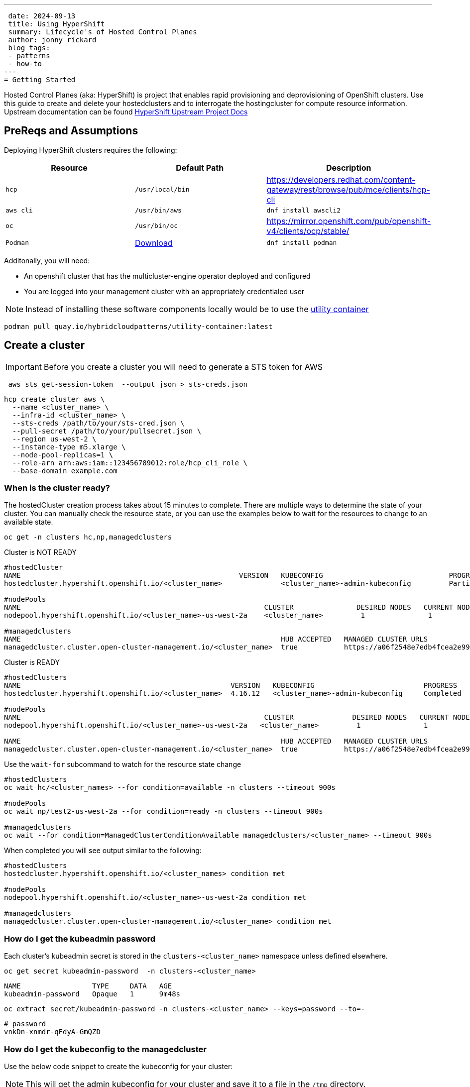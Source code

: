 ---
 date: 2024-09-13
 title: Using HyperShift
 summary: Lifecycle's of Hosted Control Planes
 author: jonny rickard
 blog_tags:
 - patterns
 - how-to
---
= Getting Started

Hosted Control Planes (aka: HyperShift) is project that enables rapid provisioning and deprovisioning of OpenShift clusters. Use this guide to create and delete your hostedclusters and to interrogate the hostingcluster for compute resource information. Upstream documentation can be found https://hypershift-docs.netlify.app/[HyperShift Upstream Project Docs]

== PreReqs and Assumptions

Deploying HyperShift clusters requires the following:

[cols="3*^,3*.",options="header,+attributes"]
|===
|**Resource**|**Default Path**|**Description**

|`hcp`
|`/usr/local/bin`
| https://developers.redhat.com/content-gateway/rest/browse/pub/mce/clients/hcp-cli

|`aws cli`
| `/usr/bin/aws`
| `dnf install awscli2`

|`oc`
|`/usr/bin/oc`
| https://mirror.openshift.com/pub/openshift-v4/clients/ocp/stable/

|`Podman`
| https://podman.io/docs/installation#macos[Download]
| `dnf install podman`

|===

Additonally, you will need:

- An openshift cluster that has the multicluster-engine operator deployed and configured
- You are logged into your management cluster with an appropriately credentialed user

NOTE: Instead of installing these software components locally would be to use the https://github.com/validatedpatterns/utility-container[utility container]

[.console-input]
[source,bash]
----
podman pull quay.io/hybridcloudpatterns/utility-container:latest
----

[#create_clusters]
== Create a cluster

IMPORTANT: Before you create a cluster you will need to generate a STS token for AWS

[.console-input]
[source,bash,subs="attributes+,+macros"]
----
 aws sts get-session-token  --output json > sts-creds.json
----

[.console-input]
[source,bash,subs="attributes+,+macros"]
----
hcp create cluster aws \ 
  --name <cluster_name> \
  --infra-id <cluster_name> \
  --sts-creds /path/to/your/sts-cred.json \
  --pull-secret /path/to/your/pullsecret.json \
  --region us-west-2 \
  --instance-type m5.xlarge \
  --node-pool-replicas=1 \
  --role-arn arn:aws:iam::123456789012:role/hcp_cli_role \
  --base-domain example.com 
----

[#cluster-ready]
=== When is the cluster ready?

The hostedCluster creation process takes about 15 minutes to complete. There are multiple ways to determine the state of your cluster. You can manually check the resource state, or you can use the examples below to wait for the resources to change to an available state.

[.console-input]
[source,bash]
----
oc get -n clusters hc,np,managedclusters
----

.Cluster is NOT READY
[.console-output]
[source,bash]
----
#hostedCluster
NAME                                                    VERSION   KUBECONFIG                              PROGRESS    AVAILABLE   PROGRESSING   MESSAGE
hostedcluster.hypershift.openshift.io/<cluster_name>              <cluster_name>-admin-kubeconfig         Partial     True        False         The hosted control plane is available

#nodePools
NAME                                                          CLUSTER               DESIRED NODES   CURRENT NODES   AUTOSCALING   AUTOREPAIR   VERSION   UPDATINGVERSION   UPDATINGCONFIG   MESSAGE
nodepool.hypershift.openshift.io/<cluster_name>-us-west-2a    <cluster_name>         1               1               False         False        4.16.12                                      

#managedclusters
NAME                                                              HUB ACCEPTED   MANAGED CLUSTER URLS                                                                         JOINED   AVAILABLE   AGE
managedcluster.cluster.open-cluster-management.io/<cluster_name>  true           https://a06f2548e7edb4fcea2e993d8e5da2df-e89c361840368138.elb.us-east-2.amazonaws.com:6443   True     True        7m25s
----

.Cluster is READY
[.console-output]
[source,bash]
----
#hostedClusters
NAME                                                  VERSION   KUBECONFIG                          PROGRESS    AVAILABLE   PROGRESSING   MESSAGE
hostedcluster.hypershift.openshift.io/<cluster_name>  4.16.12   <cluster_name>-admin-kubeconfig     Completed   True        False         The hosted control plane is available

#nodePools
NAME                                                          CLUSTER              DESIRED NODES   CURRENT NODES   AUTOSCALING   AUTOREPAIR   VERSION   UPDATINGVERSION   UPDATINGCONFIG   MESSAGE                                 
nodepool.hypershift.openshift.io/<cluster_name>-us-west-2a   <cluster_name>         1               1               False         False        4.16.12                                      

NAME                                                              HUB ACCEPTED   MANAGED CLUSTER URLS                                                                         JOINED   AVAILABLE   AGE
managedcluster.cluster.open-cluster-management.io/<cluster_name>  true           https://a06f2548e7edb4fcea2e993d8e5da2df-e89c361840368138.elb.us-east-2.amazonaws.com:6443   True     True        17m
----

Use the `wait-for` subcommand to watch for the resource state change

[.console-input]
[source,bash]
----
#hostedClusters
oc wait hc/<cluster_names> --for condition=available -n clusters --timeout 900s

#nodePools
oc wait np/test2-us-west-2a --for condition=ready -n clusters --timeout 900s

#managedclusters
oc wait --for condition=ManagedClusterConditionAvailable managedclusters/<cluster_name> --timeout 900s
----

When completed you will see output similar to the following:
[.console-output]
[source,bash]
----
#hostedClusters
hostedcluster.hypershift.openshift.io/<cluster_names> condition met

#nodePools
nodepool.hypershift.openshift.io/<cluster_name>-us-west-2a condition met

#managedclusters
managedcluster.cluster.open-cluster-management.io/<cluster_name> condition met
----

[cluster_kubeadmin]
=== How do I get the kubeadmin password

Each cluster's kubeadmin secret is stored in the `clusters-<cluster_name>` namespace unless defined elsewhere.
[.console-input]
[source,bash,subs=attributes+,+macros]
----
oc get secret kubeadmin-password  -n clusters-<cluster_name>
----

[source,bash]
----
NAME                 TYPE     DATA   AGE
kubeadmin-password   Opaque   1      9m48s
----

[.console-input]
[source,bash,subs=attributes+,+macros]
----
oc extract secret/kubeadmin-password -n clusters-<cluster_name> --keys=password --to=-
----

[source,bash]
----
# password
vnkDn-xnmdr-qFdyA-GmQZD
----

[#cluster_kubeconfig]
=== How do I get the kubeconfig to the managedcluster

Use the below code snippet to create the kubeconfig for your cluster:

NOTE: This will get the admin kubeconfig for your cluster and save it to a file in the `/tmp` directory.

[.console-input]
[source,bash,subs=attributes+,+macros]
----
oc get hc/<cluster_name> -n clusters -o jsonpath='{.status.controlPlaneEndpoint.host}'
----

[#cluster_console]
=== How do I get my cluster openshift console address from the cli?

[.console-input]
[source,bash,subs=attributes+,+macros]
----
hcp create kubeconfig --name <cluster_name> > /tmp/<cluster_name>.kube
----

[#infraid]
=== How do I get my cluster infraID?

[.console-input]
[source,bash,subs=attributes+,+macros]
----
oc get -o jsonpath='{.spec.infraID}'  hostedcluster <cluster-name> -n clusters
----

[#nodepool_scale]
=== How do I scale my nodepools?

Get the available nodepools:

[.console-input]
[source,bash,subs=attributes+,+macros]
----
oc get nodepools -n clusters 
----

.Available nodepools
[.console-output]
[source,bash,subs=attributes+,+macros]
----
NAME                         CLUSTER      DESIRED NODES   CURRENT NODES   AUTOSCALING   AUTOREPAIR   VERSION   UPDATINGVERSION   UPDATINGCONFIG   MESSAGE
<cluster_name>-us-west-2a   <cluster_name>   1               1               False         False        4.15.27 
----

Use `oc scale` to scale up the total number of nodes
[.console-input]
[source,bash,subs=attributes+,+macros]
----
oc scale --replicas=2 nodepools/<nodepool_name> -n clusters
----

After a few minutes the nodepool will scale up the number of compute resources in the nodepool
[.console-ouput]
[source,bash,subs=attributes+,+macros]
----
NAME                         CLUSTER      DESIRED NODES   CURRENT NODES   AUTOSCALING   AUTOREPAIR   VERSION   UPDATINGVERSION   UPDATINGCONFIG   MESSAGE
<cluster_name>-us-west-2a   <cluster_name>   2               2               False         False        4.15.27 
----

[#deployed_region]
=== What region is a managedcluster deployed to?

[.console-input]
[source,bash,subs=attributes+,+macros]
----
oc get -o jsonpath='{.spec.platform.aws.region}' hostedcluster <cluster-name> -n clusters
----

[#supported_versions]
=== What OpenShift versions are supported in Hosted Control Planes?

[.console-input]
[source,bash,subs=attributes+,+macros]
----
oc get -o yaml cm supported_versions -n hyperShift
----

.Supported Versions
[.console-output]
[source,yaml,subs=attributes+,+macros]
----
apiVersion: v1
data:
  supported-versions: '{"versions":["4.16","4.15","4.14","4.13"]}'
kind: ConfigMap
metadata:
  creationTimestamp: "2024-05-10T23:53:07Z"
  labels:
    hypershift.openshift.io/supported-versions: "true"
  name: supported-versions
  namespace: hypershift
  resourceVersion: "120388899"
  uid: f5253d56-1a4c-4630-9b01-ee9b16177c76
----

[#delete_clusters]
== Delete a cluster

Deleting a cluster follows the same general process as creating a cluster. In addition to deleting the cluster using the `hcp` binary - we also need to delete the `managedcluster` resource.

.Deleting a Cluster
[.console.input]
[source,bash,subs="attributes+,+macros"]
----
 hcp destroy cluster aws \
   --name <cluster_name> \
   --infra-id <cluster_name> \
   --region us-west-2 \
   --sts-creds /path/to/your/sts-creds.json \
   --base-domain example.com \
   --role-arn arn:aws:iam::123456789012:role/hcp_cli_role 
----

IMPORTANT: You will also need to delete the managedcluster resource

[.console-input]
[source,bash,subs="attributes+,+macros"]
----
oc delete managedcluster <cluster_name>
----

== Conclusion

Use this blog as a practical guide for creating, deleting and managing your hostedCluster resources using the Hosted Control Planes feature! 
